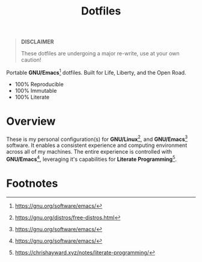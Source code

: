 #+TITLE: Dotfiles
#+AUTHOR: Christopher James Hayward
#+EMAIL: chris@chrishayward.xyz

#+PROPERTY: header-args:emacs-lisp :tangle nil
#+PROPERTY: header-args:shell      :tangle nil
#+PROPERTY: header-args            :results silent :eval no-export :comments org

#+OPTIONS: num:nil toc:nil todo:nil tasks:nil tags:nil
#+OPTIONS: skip:nil author:nil email:nil creator:nil timestamp:nil

#+ATTR_ORG:   :width 420px
#+ATTR_HTML:  :width 420px
#+ATTR_LATEX: :width 420px
[[./docs/images/desktop-example.png]]

#+begin_quote
*DISCLAIMER*

These dotfiles are undergoing a major re-write, use at your own caution!
#+end_quote

Portable *GNU/Emacs*[fn:1] dotfiles. Built for Life, Liberty, and the Open Road.

+ 100% Reproducible
+ 100% Immutable
+ 100% Literate

* Overview

These is my personal configuration(s) for *GNU/Linux*[fn:2], and *GNU/Emacs*[fn:1] software. It enables a consistent experience and computing environment across all of my machines. The entire experience is controlled with
*GNU/Emacs*[fn:1], leveraging it's capabilities for *Literate Programming*[fn:3].

* Footnotes

[fn:1] https://gnu.org/software/emacs/

[fn:2] https://gnu.org/distros/free-distros.html

[fn:3] https://chrishayward.xyz/notes/literate-programming/
